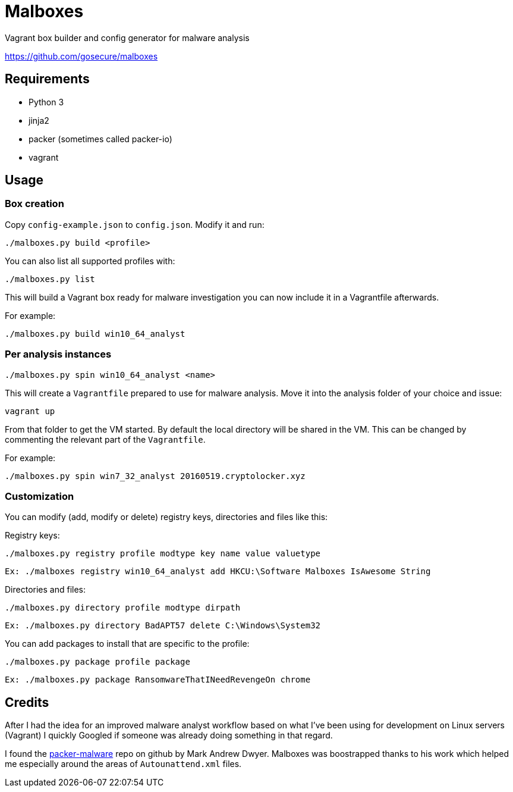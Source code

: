 = Malboxes

Vagrant box builder and config generator for malware analysis

https://github.com/gosecure/malboxes

== Requirements

* Python 3
* jinja2
* packer (sometimes called packer-io)
* vagrant

== Usage

=== Box creation

Copy `config-example.json` to `config.json`. Modify it and run:

    ./malboxes.py build <profile>

You can also list all supported profiles with:

    ./malboxes.py list

This will build a Vagrant box ready for malware investigation you can now
include it in a Vagrantfile afterwards.

For example:

    ./malboxes.py build win10_64_analyst

=== Per analysis instances

    ./malboxes.py spin win10_64_analyst <name>

This will create a `Vagrantfile` prepared to use for malware analysis. Move it
into the analysis folder of your choice and issue:

    vagrant up

From that folder to get the VM started. By default the local directory will be
shared in the VM. This can be changed by commenting the relevant part of the
`Vagrantfile`.

For example:

    ./malboxes.py spin win7_32_analyst 20160519.cryptolocker.xyz

// FIXME

=== Customization

You can modify (add, modify or delete) registry keys, directories and files like this:

Registry keys:

    ./malboxes.py registry profile modtype key name value valuetype

    Ex: ./malboxes registry win10_64_analyst add HKCU:\Software Malboxes IsAwesome String

Directories and files:

    ./malboxes.py directory profile modtype dirpath

    Ex: ./malboxes.py directory BadAPT57 delete C:\Windows\System32

You can add packages to install that are specific to the profile:

    ./malboxes.py package profile package

    Ex: ./malboxes.py package RansomwareThatINeedRevengeOn chrome

== Credits

After I had the idea for an improved malware analyst workflow based on what
I've been using for development on Linux servers (Vagrant) I quickly Googled
if someone was already doing something in that regard.

I found the https://github.com/m-dwyer/packer-malware[packer-malware] repo on
github by Mark Andrew Dwyer. Malboxes was boostrapped thanks to his work which
helped me especially around the areas of `Autounattend.xml` files.
